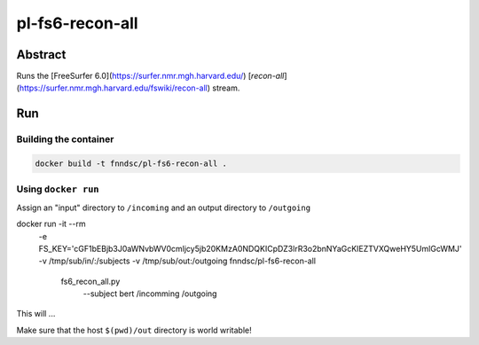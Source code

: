 ################################
pl-fs6-recon-all
################################


Abstract
********

Runs the [FreeSurfer 6.0](https://surfer.nmr.mgh.harvard.edu/) [`recon-all`](https://surfer.nmr.mgh.harvard.edu/fswiki/recon-all) stream.

Run
***

Building the container
====================

.. code-block:: bash

    docker build -t fnndsc/pl-fs6-recon-all .

Using ``docker run``
====================

Assign an "input" directory to ``/incoming`` and an output directory to ``/outgoing``

.. code-block:: bash

docker run -it --rm \
  -e FS_KEY='cGF1bEBjb3J0aWNvbWV0cmljcy5jb20KMzA0NDQKICpDZ3lrR3o2bnNYaGcKIEZTVXQweHY5UmlGcWMJ' \
  -v /tmp/sub/in/:/subjects \
  -v /tmp/sub/out:/outgoing \
  fnndsc/pl-fs6-recon-all \
    fs6_recon_all.py \
      --subject bert /incomming /outgoing

This will ...

Make sure that the host ``$(pwd)/out`` directory is world writable!







